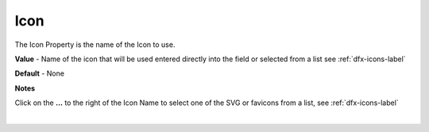 Icon
====

The Icon Property is the name of the Icon to use.

**Value** - Name of the icon that will be used entered directly into the field or selected from a list see :ref:`dfx-icons-label`

.. image:: ../../images/devguide/dfx-prop-icon-full.png

**Default** - None

**Notes**

Click on the **...** to the right of the Icon Name to select one of the SVG or favicons from a list, see :ref:`dfx-icons-label`

|